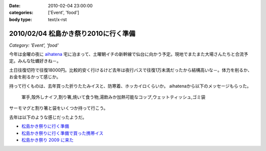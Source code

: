 :date: 2010-02-04 23:00:00
:categories: ['Event', 'food']
:body type: text/x-rst

=====================================
2010/02/04 松島かき祭り2010に行く準備
=====================================

*Category: 'Event', 'food'*

今年は金曜の夜に `aihatena`_ 宅に泊まって、土曜朝イチの新幹線で仙台に向かう予定。現地でまたまた大場さんたちと合流予定。みんな牡蠣好きね－。

土日往復切符で往復18000円。比較的安く行けるけど去年は夜行バスで往復1万未満だったから結構高いな－。体力を削るか、お金を削るかって感じか。

持って行くものは、去年買った折りたたみイスと、防寒着、ホッカイロくらいか。
aihatenaから以下のメッセージもらった。

 軍手,殻外しナイフ,割り箸,焼いて食う物,湯飲みか加熱可能なコップ,ウェットティッシュ,ゴミ袋

サーモマグと割り箸と袋をいくつか持って行こう。

去年は以下のような感じだったようだ。

* `松島かき祭りに行く準備`_
* `松島かき祭りに行く準備で買った携帯イス`_
* `松島かき祭り 2009 に来た`_

.. _`aihatena`: http://www.freia.jp/aihatena/

.. _`松島かき祭りに行く準備`: http://www.freia.jp/taka/blog/619
.. _`松島かき祭りに行く準備で買った携帯イス`: http://www.freia.jp/taka/blog/624
.. _`松島かき祭り 2009 に来た`: http://www.freia.jp/taka/blog/630


.. :extend type: text/x-rst
.. :extend:
